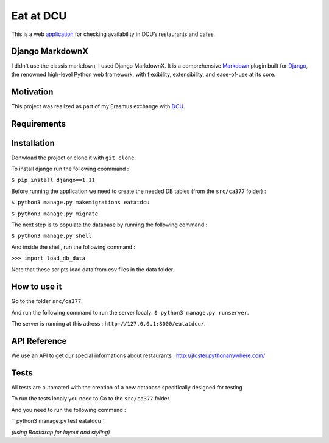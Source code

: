 ==========
Eat at DCU
==========

This is a web application_ for checking availability in DCU’s restaurants and cafes.

Django MarkdownX
================
I didn't use the classis markdown, I used Django MarkdownX. It is a comprehensive Markdown_ plugin built for Django_, the renowned high-level Python web framework, with flexibility, extensibility, and ease-of-use at its core.

Motivation
==========
This project was realized as part of my Erasmus exchange with DCU_.

Requirements
============
|Supported_versions_of_Python| |Supported_versions_of_Django| |License|

Installation
============
Donwload the project or clone it with ``git clone``.

To install django run the following coommand : 

``$ pip install django==1.11``

Before running the application we need to create the needed DB tables (from the ``src/ca377`` folder) :

``$ python3 manage.py makemigrations eatatdcu``

``$ python3 manage.py migrate``

The next step is to populate the database by running the following command :

``$ python3 manage.py shell``

And inside the shell, run the following command :

``>>> import load_db_data``

Note that these scripts load data from csv files in the data folder.

How to use it
=============

Go to the folder ``src/ca377``.

And run the following command to run the server localy: ``$ python3 manage.py runserver``.

The server is running at this adress : ``http://127.0.0.1:8000/eatatdcu/``.

API Reference
=============

We use an API to get our special informations about restaurants : http://jfoster.pythonanywhere.com/

Tests
=====
All tests are automated with the creation of a new database specifically designed for testing 

To run the tests localy you need to Go to the ``src/ca377`` folder.

And you need to run the following command :

`` python3 manage.py test eatatdcu ``



*(using Bootstrap for layout and styling)*

.. _application: http://ledevec2.pythonanywhere.com/eatatdcu/
.. _Markdown: https://en.wikipedia.org/wiki/Markdown
.. _Django: https://www.djangoproject.com 
.. _DCU: https://dcu.ie

.. _application: http://ledevec2.pythonanywhere.com/eatatdcu/

.. |Supported_versions_of_Python| image:: https://img.shields.io/badge/python-3.6-green.svg
.. |Supported_versions_of_Django| image:: https://img.shields.io/badge/django-1.11-green.svg
.. |License| image:: https://img.shields.io/pypi/l/django-markdownx.svg

